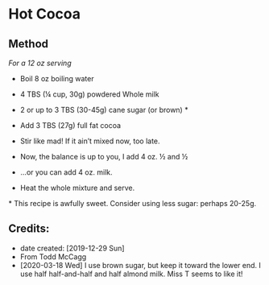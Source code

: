 #+STARTUP: showeverything
* Hot Cocoa
** Method
/For a 12 oz serving/
- Boil 8 oz boiling water
- 4 TBS (¼ cup, 30g) powdered Whole milk 
- 2 or up to 3 TBS (30-45g) cane sugar (or brown) *
- Add 3 TBS (27g) full fat cocoa
- Stir like mad! If it ain’t mixed now, too late.

- Now, the balance is up to you, I add 4 oz. ½ and ½
- ...or you can add 4 oz. milk.
- Heat the whole mixture and serve.

​* This recipe is awfully sweet. Consider using less sugar: perhaps 20-25g.
** Credits:
- date created: [2019-12-29 Sun]
- From Todd McCagg
- [2020-03-18 Wed] I use brown sugar, but keep it toward the lower end. I use half half-and-half and half almond milk. Miss T seems to like it!
